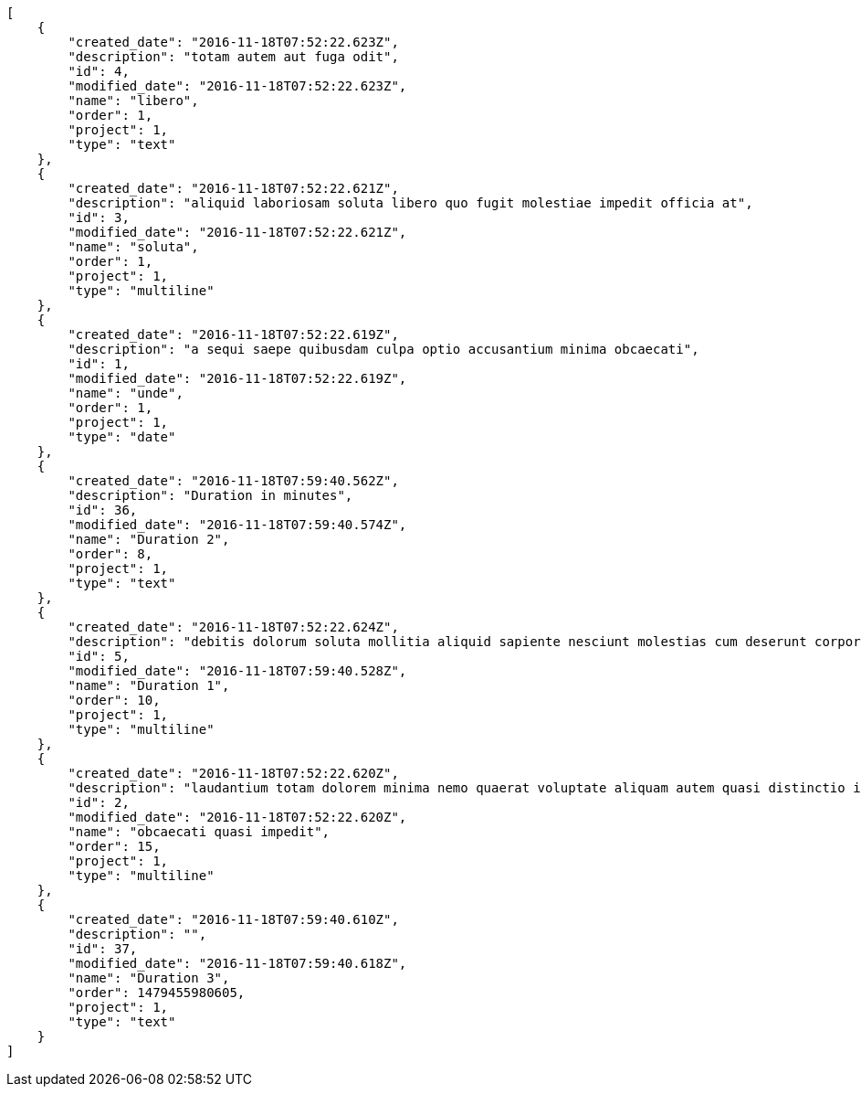 [source,json]
----
[
    {
        "created_date": "2016-11-18T07:52:22.623Z",
        "description": "totam autem aut fuga odit",
        "id": 4,
        "modified_date": "2016-11-18T07:52:22.623Z",
        "name": "libero",
        "order": 1,
        "project": 1,
        "type": "text"
    },
    {
        "created_date": "2016-11-18T07:52:22.621Z",
        "description": "aliquid laboriosam soluta libero quo fugit molestiae impedit officia at",
        "id": 3,
        "modified_date": "2016-11-18T07:52:22.621Z",
        "name": "soluta",
        "order": 1,
        "project": 1,
        "type": "multiline"
    },
    {
        "created_date": "2016-11-18T07:52:22.619Z",
        "description": "a sequi saepe quibusdam culpa optio accusantium minima obcaecati",
        "id": 1,
        "modified_date": "2016-11-18T07:52:22.619Z",
        "name": "unde",
        "order": 1,
        "project": 1,
        "type": "date"
    },
    {
        "created_date": "2016-11-18T07:59:40.562Z",
        "description": "Duration in minutes",
        "id": 36,
        "modified_date": "2016-11-18T07:59:40.574Z",
        "name": "Duration 2",
        "order": 8,
        "project": 1,
        "type": "text"
    },
    {
        "created_date": "2016-11-18T07:52:22.624Z",
        "description": "debitis dolorum soluta mollitia aliquid sapiente nesciunt molestias cum deserunt corporis officiis",
        "id": 5,
        "modified_date": "2016-11-18T07:59:40.528Z",
        "name": "Duration 1",
        "order": 10,
        "project": 1,
        "type": "multiline"
    },
    {
        "created_date": "2016-11-18T07:52:22.620Z",
        "description": "laudantium totam dolorem minima nemo quaerat voluptate aliquam autem quasi distinctio inventore",
        "id": 2,
        "modified_date": "2016-11-18T07:52:22.620Z",
        "name": "obcaecati quasi impedit",
        "order": 15,
        "project": 1,
        "type": "multiline"
    },
    {
        "created_date": "2016-11-18T07:59:40.610Z",
        "description": "",
        "id": 37,
        "modified_date": "2016-11-18T07:59:40.618Z",
        "name": "Duration 3",
        "order": 1479455980605,
        "project": 1,
        "type": "text"
    }
]
----
